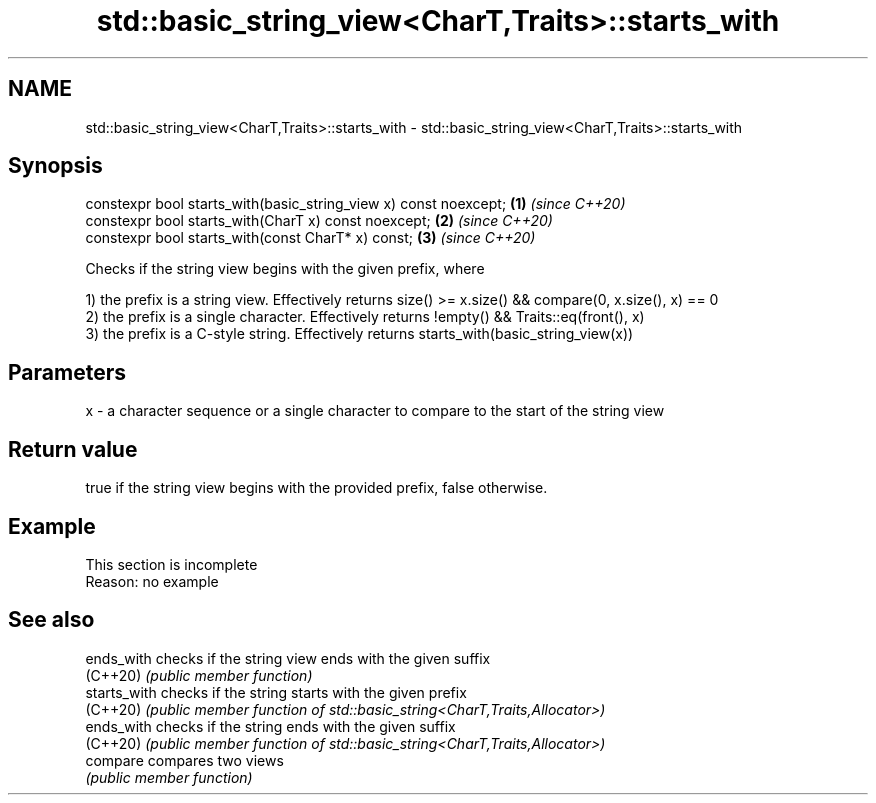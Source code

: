 .TH std::basic_string_view<CharT,Traits>::starts_with 3 "2020.03.24" "http://cppreference.com" "C++ Standard Libary"
.SH NAME
std::basic_string_view<CharT,Traits>::starts_with \- std::basic_string_view<CharT,Traits>::starts_with

.SH Synopsis
   constexpr bool starts_with(basic_string_view x) const noexcept; \fB(1)\fP \fI(since C++20)\fP
   constexpr bool starts_with(CharT x) const noexcept;             \fB(2)\fP \fI(since C++20)\fP
   constexpr bool starts_with(const CharT* x) const;               \fB(3)\fP \fI(since C++20)\fP

   Checks if the string view begins with the given prefix, where

   1) the prefix is a string view. Effectively returns size() >= x.size() && compare(0, x.size(), x) == 0
   2) the prefix is a single character. Effectively returns !empty() && Traits::eq(front(), x)
   3) the prefix is a C-style string. Effectively returns starts_with(basic_string_view(x))

.SH Parameters

   x - a character sequence or a single character to compare to the start of the string view

.SH Return value

   true if the string view begins with the provided prefix, false otherwise.

.SH Example

    This section is incomplete
    Reason: no example

.SH See also

   ends_with   checks if the string view ends with the given suffix
   (C++20)     \fI(public member function)\fP
   starts_with checks if the string starts with the given prefix
   (C++20)     \fI(public member function of std::basic_string<CharT,Traits,Allocator>)\fP
   ends_with   checks if the string ends with the given suffix
   (C++20)     \fI(public member function of std::basic_string<CharT,Traits,Allocator>)\fP
   compare     compares two views
               \fI(public member function)\fP
